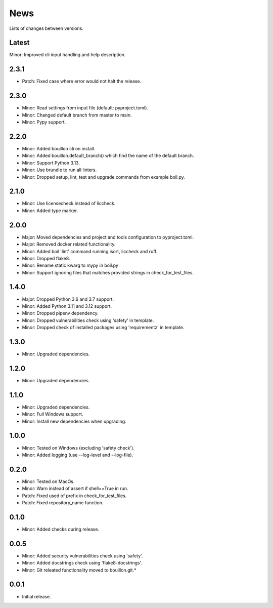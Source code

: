News
====

Lists of changes between versions.

Latest
------
Minor: Improved cli input handling and help description.

2.3.1
-----
* Patch: Fixed case where error would not halt the release.

2.3.0
-----
* Minor: Read settings from input file (default: pyproject.toml).
* Minor: Changed default branch from master to main.
* Minor: Pypy support.

2.2.0
-----
* Minor: Added bouillon cli on install.
* Minor: Added bouillon.default_branch() which find the name of the default branch.
* Minor: Support Python 3.13.
* Minor: Use brundle to run all linters.
* Minor: Dropped setup, lint, test and upgrade commands from example boil.py.

2.1.0
-----
* Minor: Use licensecheck instead of liccheck.
* Minor: Added type marker.

2.0.0
------
* Major: Moved dependencies and project and tools configuration to pyproject.toml.
* Major: Removed docker related functionality.
* Minor: Added boil 'lint' command running isort, liccheck and ruff.
* Minor: Dropped flake8.
* Minor: Rename static kwarg to mypy in boil.py
* Minor: Support ignoring files that matches provided strings in check_for_test_files.

1.4.0
-----
* Major: Dropped Python 3.6 and 3.7 support.
* Minor: Added Python 3.11 and 3.12 support.
* Minor: Dropped pipenv dependency.
* Minor: Dropped vulnerabilities check using 'safety' in template.
* Minor: Dropped check of installed packages using 'requirementz' in template.

1.3.0
-----
* Minor: Upgraded dependencies.

1.2.0
-----
* Minor: Upgraded dependencies.

1.1.0
-----
* Minor: Upgraded dependencies.
* Minor: Full Windows support.
* Minor: Install new dependencies when upgrading.

1.0.0
-----
* Minor: Tested on Windows (excluding 'safety check').
* Minor: Added logging (use --log-level and --log-file).

0.2.0
-----
* Minor: Tested on MacOs.
* Minor: Warn instead of assert if shell==True in run.
* Patch: Fixed used of prefix in check_for_test_files.
* Patch: Fixed repository_name function.

0.1.0
-----
* Minor: Added checks during release.

0.0.5
-----
* Minor: Added security vulnerabilities check using 'safety'.
* Minor: Added docstrings check using 'flake8-docstrings'.
* Minor: Git releated functionality moved to bouillon.git.*

0.0.1
-----
* Initial release.
